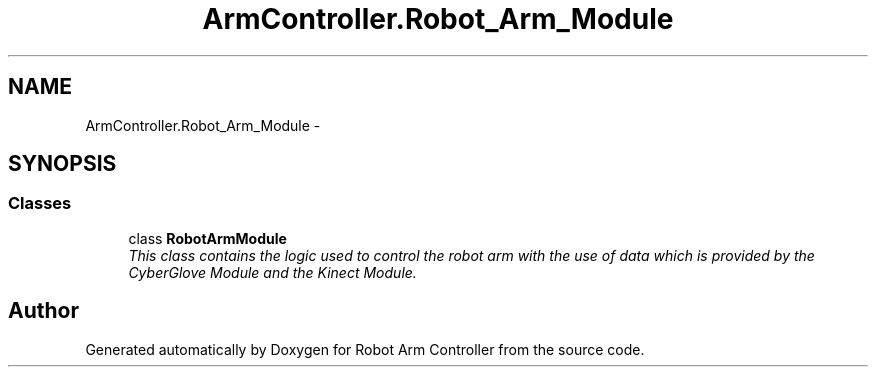 .TH "ArmController.Robot_Arm_Module" 3 "Fri Dec 14 2012" "Version 0.5" "Robot Arm Controller" \" -*- nroff -*-
.ad l
.nh
.SH NAME
ArmController.Robot_Arm_Module \- 
.SH SYNOPSIS
.br
.PP
.SS "Classes"

.in +1c
.ti -1c
.RI "class \fBRobotArmModule\fP"
.br
.RI "\fIThis class contains the logic used to control the robot arm with the use of data which is provided by the CyberGlove Module and the Kinect Module\&. \fP"
.in -1c
.SH "Author"
.PP 
Generated automatically by Doxygen for Robot Arm Controller from the source code\&.
